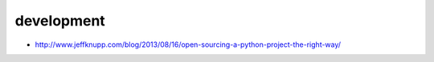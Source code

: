 development
===========

* http://www.jeffknupp.com/blog/2013/08/16/open-sourcing-a-python-project-the-right-way/